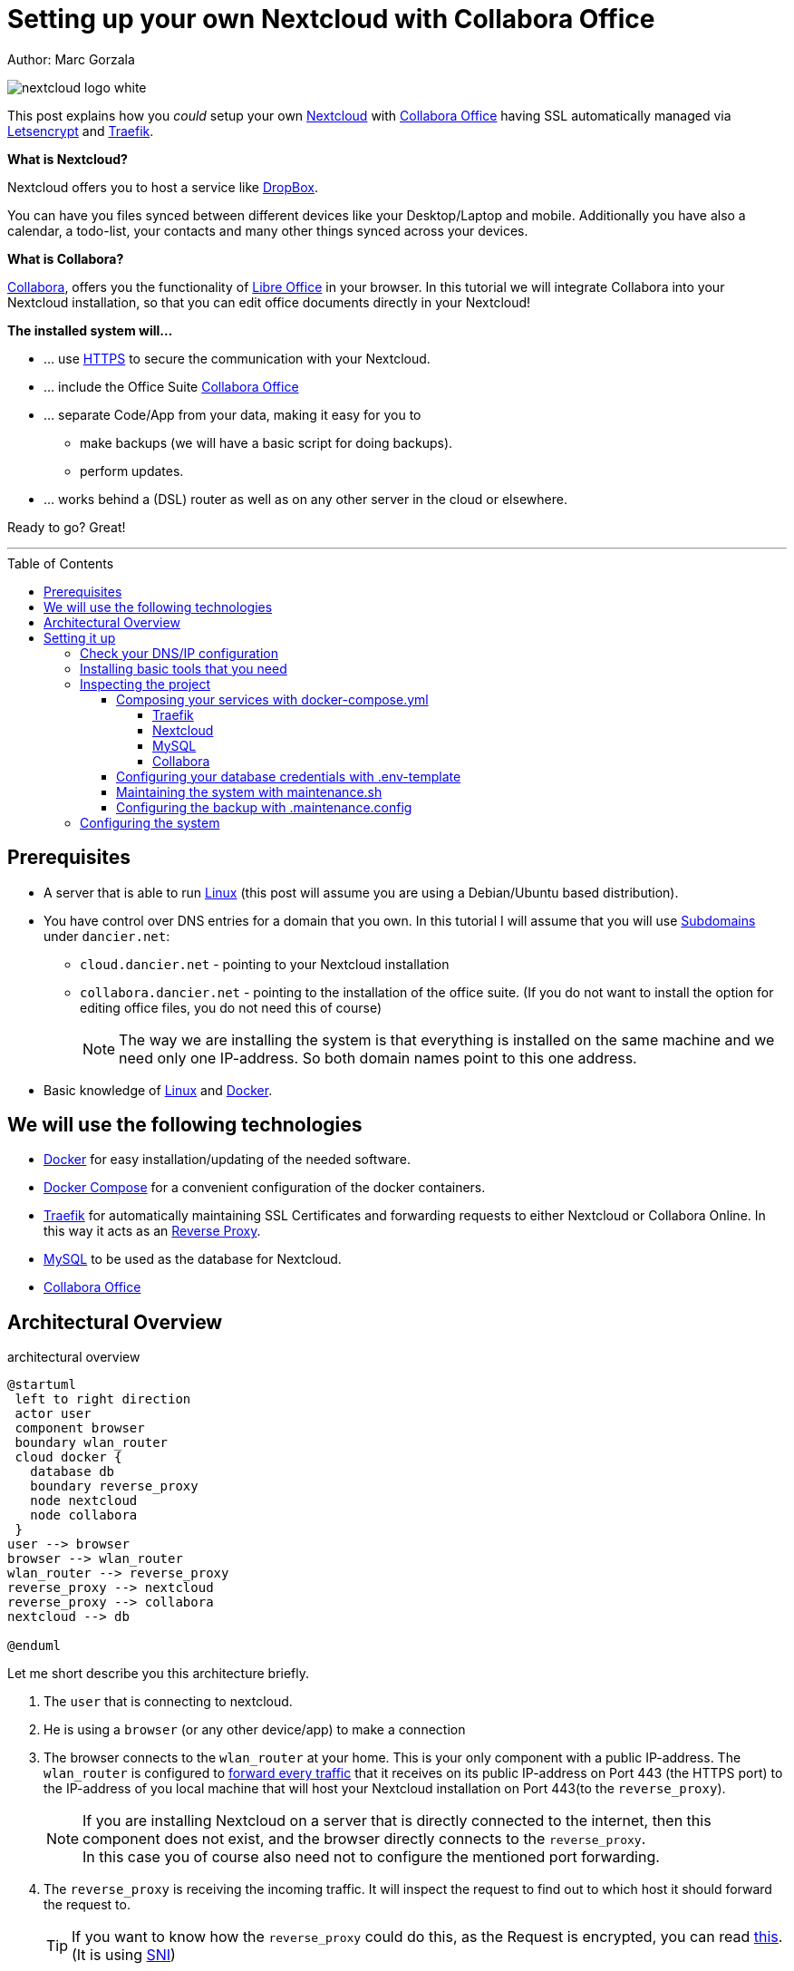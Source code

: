 = Setting up your own Nextcloud with Collabora Office
:jbake-type: page
:jbake-status: published
:jbake-date: 2020-03-21
:jbake-tags: nextcloud, traefik, docker, docker-compose, collabora, code, cloud, letsencrypt,  ssl, office, backup, ubunutu, linux
:jbake-description: How to setup you Nextcloud with docker, traefik, Collabora, office and letsencrypt
:jbake-author: Marc Gorzala
:jbake-disqus_enabled: true
:jbake-disqus_identifier: f184187c-69d1-11ea-b388-87b974545588
:idprefix:

Author: Marc Gorzala

image::nextcloud-logo-white.png[align="center"]

This post explains how you _could_ setup your own link:https://nextcloud.com/[Nextcloud]
with link:https://www.collaboraoffice.com/code/[Collabora Office] having SSL automatically managed via
link:https://letsencrypt.org[Letsencrypt] and link:https://containo.us/traefik/[Traefik].


*What is Nextcloud?*

Nextcloud offers you to host a service like link:https://www.dropbox.com/[DropBox].

You can have you files synced between different devices like your Desktop/Laptop and
mobile. Additionally you have also a calendar, a todo-list, your contacts and many other things synced
across your devices.

*What is Collabora?*

link:https://www.collaboraoffice.com/code/[Collabora], offers you the functionality of link:https://www.libreoffice.org/[Libre Office]
in your browser. In this tutorial we will integrate Collabora into your Nextcloud
installation, so that you can edit office documents directly in your Nextcloud!

*The installed system will...*

* ... use link:https://de.wikipedia.org/wiki/Hypertext_Transfer_Protocol_Secure[HTTPS]
  to secure the communication with your Nextcloud.
* ... include the Office Suite  link:https://www.collaboraoffice.com/code/[Collabora Office]
* ... separate Code/App from your data, making it easy for you to
** make backups (we will have a basic script for doing backups).
** perform updates.
* ... works behind a (DSL) router as well as on any other server in the cloud
  or elsewhere.

Ready to go? Great!

---

:toc:
:toc-placement: macro
:toclevels: 4
toc::[]


== Prerequisites

* A server that is able to run link:https://www.linux.org/[Linux]
  (this post will assume you are using a Debian/Ubuntu based distribution).
* You have control over DNS entries for a domain that you own. In this tutorial I will assume that
  you will use link:https://en.wikipedia.org/wiki/Subdomain[Subdomains] under `dancier.net`:
** `cloud.dancier.net` - pointing to your Nextcloud installation
** `collabora.dancier.net` - pointing to the installation of the office suite.
  (If you do not want to install the option for editing office files, you do not need this of course)
+
NOTE: The way we are installing the system is that everything is installed on the same machine
      and we need only one IP-address. So both domain names point to this one address.


* Basic knowledge of link:https://en.wikipedia.org/wiki/Linux[Linux] and link:https://www.docker.com/[Docker].

== We will use the following technologies

* link:https://www.docker.com/[Docker] for easy installation/updating of the needed
       software.
* link:https://docs.docker.com/compose/[Docker Compose] for a convenient configuration
       of the docker containers.
* link:https://docs.traefik.io/[Traefik] for automatically maintaining SSL Certificates
       and forwarding requests to either Nextcloud or Collabora Online. In this way it acts
       as an link:https://docs.docker.com/install/linux/docker-ce/ubuntu/[Reverse Proxy].
* link:https://mysql.com/[MySQL] to be used as the database for Nextcloud.
* link:https://www.collaboraoffice.com/code/[Collabora Office]

== Architectural Overview
[[architectural-overview]]
.architectural overview
[plantuml, cloud-architecture, svg]
....
@startuml
 left to right direction
 actor user
 component browser
 boundary wlan_router
 cloud docker {
   database db
   boundary reverse_proxy
   node nextcloud
   node collabora
 }
user --> browser
browser --> wlan_router
wlan_router --> reverse_proxy
reverse_proxy --> nextcloud
reverse_proxy --> collabora
nextcloud --> db

@enduml
....

Let me short describe you this architecture briefly.

. The `user` that is connecting to nextcloud.
. He is using a `browser` (or any other device/app) to make a connection
. The browser connects to the `wlan_router` at your home. This is your
  only component with a public IP-address. The `wlan_router` is configured
  to link:https://en.wikipedia.org/wiki/Port_forwarding[forward every traffic]
  that it receives on its public IP-address on
  Port 443 (the HTTPS port) to the IP-address of you local machine that
  will host your Nextcloud installation on Port 443(to the `reverse_proxy`).
+
NOTE: If you are installing Nextcloud on a server that is directly
      connected to the internet, then this component does not exist,
      and the browser directly connects to the `reverse_proxy`. +
      In this case you of course also need not to configure the mentioned
      port forwarding.
. The `reverse_proxy` is receiving the incoming traffic. It
  will inspect the request to find out to which host it should forward the request to.
+
TIP: If you want to know how the `reverse_proxy` could do this, as the Request is
encrypted, you can read link:https://cwiki.apache.org/confluence/display/HTTPD/NameBasedSSLVHostsWithSNI[this].
(It is using link:https://en.wikipedia.org/wiki/Server_Name_Indication[SNI])
. The `nextcloud` node contains just what the name implies. The main
  program. It will store all your files locally to this.
. The `db` node is the database that is used by `nextcloud` to store everything but files
  (contacts, calendar, ...)
. `collabora` contains the office suite.

Everything that is depicted in the cloud `docker` will be installed on one (docker-)host.

== Setting it up
First of all, we will make sure traffic to our planned domains `cloud.dancier.net`
and `collabora.dancier.net` could reach our system.

=== Check your DNS/IP configuration

All incoming traffic has to reach the `reverse_proxy`. So the DNS should normally
point to the machine you are going to install the system.

TIP: In case you are installing the system on a host behind a `wlan-router`
     (as depicted in above architecture diagram)
     than you have to find out the public IP-address of the router. Use
     this IP-address to configure your DNS entries and forward all traffic
     that reaches your `wlan-router` on PORT 443 to the machine in your
     local net where you are going to install Nextcloud.
     +
     Google for <router brand/type> port forwarding how to do this.

Assuming that the public IP-address is `5.61.144.190` you should get
the following responses when invoking a `nslookup` on the domains:

[source, bash]
----
marc@marc-VirtualBox:~/programm/dancier/documentation$ nslookup cloud.dancier.net
Server:   127.0.0.53
Address:  127.0.0.53#53

Non-authoritative answer:
Name:	 cloud.dancier.net
Address: 5.61.144.190

marc@marc-VirtualBox:~/programm/dancier/documentation$ nslookup collabora.dancier.net
Server:   127.0.0.53
Address:  127.0.0.53#53

Non-authoritative answer:
Name:	 collabora.dancier.net
Address: 5.61.144.190
----

=== Installing basic tools that you need

You need the following tools on the server you are going to install Nextcloud.

 * docker
 * docker-compose
 * git
 * vim (not necessarily needed, but good to have ;-) )

You can install the tools on your own or you can download my script and
execute it with on a fresh Ubuntu-Host that should serve the Nextcloud installation.
If this script will not run on your system, it could give you hints how to install the tools.
The script is also already cloning the repository containing the docker setup for Nextcloud.
The next section will assume the script has been run successfully or at least you have
performed the equivalent steps manually.

Get the script here:

`https://raw.githubusercontent.com/gorzala/nextcloud/master/bootstrap-os.sh`

Copy this script to your server (or download it from there) and execute it.

=== Inspecting the project

Assuming you have already cloned the repository to `/root/nextcloud/`, let's inspect
the project structure:

[source, bash]
----
root@cloud:~/nextcloud# ls -la
total 48
drwxr-xr-x 4 root root 4096 Mar 20 14:28 .
drwx------ 6 root root 4096 Mar 20 14:28 ..
-rwxr-xr-x 1 root root 1113 Mar 20 14:28 bootstrap-os.sh
-rw-r--r-- 1 root root 2379 Mar 20 14:28 docker-compose.yml
-rwxr-xr-x 1 root root  119 Mar 20 14:28 .env-template
drwxr-xr-x 8 root root 4096 Mar 20 14:28 .git
-rw-r--r-- 1 root root   86 Mar 20 14:28 .gitignore
-rw-r--r-- 1 root root  305 Mar 20 14:28 .maintenance.config
-rwxr-xr-x 1 root root 3250 Mar 20 14:28 maintenance.sh
-rw-r--r-- 1 root root 5708 Mar 20 14:28 README.adoc
drwxr-xr-x 3 root root 4096 Mar 20 14:28 update
----

Brief description of the purpose of the files:

 * *bootstrap-os.sh* the script that you maybe already used to install basic tools for this project
 * *docker-compose.yml* configures all the containers that we use and how they work together
 * *.env-template* template for the config file that will hold your database credentials
 * *.git* and *.gitignore* git internals, you can ignore them
 * *.maintenance.config* configures how you will backup/update your system
 * *maintenance.sh* the script for doing a backup and update (not yet complete)
 * *README.adoc* very short explanation how to use this project
 * *update* folder that belongs to updating the system. Maybe not really needed.

Let's have a more in deep look into the files in the following sections. If you don't want to
_waste time_ understanding what you are doing and directly want to configure and start the system,
feel to skip to <<section-configuring-system>>. But I strongly recommmend that you come back to
read _and_ understand what you have configured.

==== Composing your services with docker-compose.yml
To understand what you are doing here, it is important you have some knowledge about docker-compose.

First of all, that name of the folder that contains the docker-compose file is *important*.
Docker-compose will use the name of this folder to create things like networks and others for you. If you have cloned the project like I told
you, this name is `nextcloud`.

So name of created networks and containers will start with this name. So better not change
the name of this folder.

In general, you can think of docker-compose as a way to configure different services that
should act together to fulfill a certain use case. In this case it is, having a full featured
Nextcloud installation with an office suite running.

The different services that we need to configure in this docker compose file are:

Traefik:: that acts as the reverse proxy, forwarding incoming requests to the different internal systems
Nextcloud:: that is our main component
Mysql database:: that stores all the data for and is used by the Nextcloud service
Collabora:: the service that is used to provide the office suite

So already 4 services!

Those services will communicate with each other as shown in figure 1. The service-to-service
communication happens via a private network that docker-compose will create. With this private
network, this communication between these services is shielded from the rest of the docker-host
(and with this also from the internet).

So let's see how these four services are configured:

NOTE: The compose-file is being written in link:https://yaml.org/[Yaml]-Syntax. This is becoming
      someway standard for more and more systems. So if you are not familiar with how to write
      YAML files, learning this will pay off not only for writing docker-compose files.

Let's see the basic structure of the docker-compose file:

.docker-compose.yml (schema)
[source, bash, linenumbers]
----
version: "3"
services:
  traefik:
    [...]
  nextcloud:
    [...]
  mysql:
    [...]
  collabora:
    [...]
----
line 1:: *Version* +
  Specifies that we are using version 3 of the compose file syntax. (This is not the version of
  docker-compose or docker)
line 2:: *Definition of the services* +
  Starts with the the services that we will use. Under this node all services are configured.

In the following we will have a deeper look into the configuration of each service:

===== Traefik
.docker-compose.yml (Traefik part)
[source, bash, linenumbers]
----
  traefik:
    image: "traefik:v2.0.0-rc3"
    command:
      - "--log.level=DEBUG"
      - "--providers.docker=true"
      - "--providers.docker.exposedbydefault=false"
      - "--entrypoints.websecure.address=:443"
      - "--certificatesresolvers.mytlschallenge.acme.tlschallenge=true"
      #- "--certificatesresolvers.mytlschallenge.acme.caserver=https://acme-staging-v02.api.letsencrypt.org/directory"
      - "--certificatesresolvers.mytlschallenge.acme.email=marc@becheftigt.de"
      - "--certificatesresolvers.mytlschallenge.acme.storage=/letsencrypt/acme.json"
    restart: always
    ports:
      - "443:443"
    volumes:
      - "./letsencrypt:/letsencrypt"
      - "/var/run/docker.sock:/var/run/docker.sock:ro"
----

This part configures Traefik, which is our `reverse_proxy`, that forwards all incoming
requests to the other services (see <<architectural-overview>>).

line 1:: *Name* +
         Sets the service-name to 'traefik'. As we do not specify a container name explicitly,
         docker-compose will generate this name: _nextcloud_traefik_1_. Compose will the take
         the name of the folder that contains the compose file, concatenates it with the name
         of the service and a number for that node(we will have only one noce per service, so
         this will be always 1)
line 2:: *Docker image* +
         defines which link:https://hub.docker.com/_/traefik[docker image] to get for traefik
lines 4-11:: *CLI parameters for Traefik* +
         In short: the configuration of traefik is being grouped into static configuration
         (everything that changes rarely(are we working with docker, or kubernetes,...) and
         dynamic configuration for the stuff that changes more frequently. +
         For the static configuration traefik offers three ways:
* File based configuration
* Environment variable configuration.
* _Command line parameter bases configuration_ (I choose to use this option)

line 4:: *Debug log-level* +
         This command-line parameter configured traefik to start in debug mode. This will
         increase the logging volume heavily. Use this when you have problems.
         This is commented out in this example.
line 5:: *Docker provider* +
         This will setup traefik to use the docker-plugin, the provider. Essentially this,
         makes Traefik listen to every container that is started/stopped by Docker.
         Whenever a container starts, it checks if this container is being configured to
         used with Traefik. If so, it creates a route so that incoming traffic will be
         forworded to this service/container. It will also make sure that a valid
         ssl-certifcate is being used.
line 6:: *Docker expose by default* +
         You explicitly have to enable containers to be handled by Traefik.
line 7:: *Entry points* +
         Makes Traefik creating an endpoint named 'websecure' that listens on port 443.
         Traefik will use this endpoint to handle all incoming traffic and route it to the
         respective containers (see <<architectural-overview, figure>>).
line 8-11:: *SSL-configuration* +
         Configures how Traefik should manage certificates.
line 12:: *Restart always* +
         Makes Traefik always automatically restart, in case it crashes.
line 13 - 14:: *Ports* +
         We will only expose (listing on that port on the docker-host) port 443. This is the
         default for HTTPS/SSL
line 15 - 17:: *link:https://docs.docker.com/storage/volumes/[Volumes]* +
         * The Letsencrypt volume is used to store the SSL-certificate related things'.
         * Docker link:https://en.wikipedia.org/wiki/Unix_domain_socket[socket] is someway special: +
           It enables the traefik container to connect to the mentioned socket on the docker-host.
           By connecting to this socket, Traefik is aware of all containers that are started and stopped.
           You will see later why this is important.

===== Nextcloud
.docker-compose.yml (Nextcloud part)
[source, bash, linenumbers]
----
  nextcloud:
    image: nextcloud
    environment:
      - MYSQL_DATABASE=nextcloud
      - MYSQL_USER=nextcloud
    restart: always
    volumes:
      - ./nextcloud-core:/var/www/html
      - ./nextcloud-apps:/var/www/html/custom_apps
      - /mnt/nextcloud-data/:/var/www/html/data
      - ./nextcloud-config:/var/www/html/config
    labels:
      - "traefik.enable=true"
      - "traefik.http.routers.nextcloud.rule=Host(`cloud.dancier.net`)"
      - "traefik.http.routers.nextcloud.entrypoints=websecure"
      - "traefik.http.routers.nextcloud.tls.certresolver=mytlschallenge"
      - "traefik.http.middlewares.nextcloud.headers.customresponseheaders.Strict-Transport-Security=max-age=15552000; includeSubDomains"
    depends_on:
      - mysql
      - traefik
----
line 1:: Sets the name of the service to 'nextcloud'.
line 3-5:: Environment
    We are passing two environment variables into the Nextcloud-container:
    * we are setting the database name to be used to 'nextcloud'
    * we are setting the database username to be used also to 'nextcloud'
lines 7 - 11:: *volumes*
 * nextcloud-core, this will contain the core part of nextcloud
 * nextcloud-app, this will hold your installed apps (kind of extensions of nextcloud)
 * nextcloud-data, this very likely to be the volume that has to store most because all the
   files that you will handle by nextcloud will be stored here. I pointed this to a path, where I mounted
   an external hard disk, that i dedicated to my nextcloud installation. This is also the only volume with an
   absolute path. All other volumes from this service will have relative path and
 * nextcloud-config, this will contain the configuration files the will be read by Nextcloud

lines 12 - 17:: *labels*
* *traefik.enable* +
   as I told you in the description of the Traefik-Service, Traefik will be informed by every start and stop of a
   docker container. I will also be able to read the labels associated with the containers. By reading this lable,
   we tell traefik to feel responsible to this service.
* *rule* +
   This is also read by traefik and tell Traefik to forward all traffic has the http-host header set to
  'cloud.dancier.net' to this service
* *entrypoint* +
   Traefik will use this named endpoint (see configuration for Traefik) to consider traffic for Nextcloud
* *certresolver*
   Says which certifcate-generation strategy should be used (we configured also this in the Traefik-part)
* *Strict-Header*
  *Tried to circumvent an error message in the nextcloud backend*

lines 18 - 20:: *depends on*
    * Nextcloud needs to have traefik running before being started, as traefik would not be able to configure ssl when it
    starts after nextcloud
    * Nextcloud needs a running database, so we also wait until this is started.

===== MySQL
.docker-compose.yml (MySQL part)
[source, bash, linenumbers]
----
  mysql:
    image: mariadb:latest
    command: --transaction-isolation=READ-COMMITTED --binlog-format=ROW
    volumes:
      - ./nextcloud-mysql:/var/lib/mysql
    environment:
      - MYSQL_ROOT_PASSWORD
      - MYSQL_PASSWORD
      - MYSQL_DATABASE=nextcloud
      - MYSQL_USER=nextcloud
----
line 3::  https://dev.mysql.com/doc/refman/8.0/en/innodb-transaction-isolation-levels.html
lines 6 - 10:: *Environment* +
You, should notice that we configure 4 environment variables here.
Two of them already with a an concret value
 * MYSQL_DATABASE=nextcloud
 * MYSQL_USER=nextcloud
+
This, configures MYSQL to create a database named nextcloud with a user with the same name, that has all rights.
The creation of the database happens only when a database with this name not already exist.
The passwords for these tasks are taken from the next two environment variables.
 * MYSQL_ROOT_PASSWORD
 * MYSQL_PASSWORD
+
They do not have any values. In this case docker compose will take them from a file called `.env` from the
current directory (this could also be overwritten by cli parameters, but in our case we do not care for that option).
In the configuration part, I will tell you how to set this file up.

===== Collabora
.docker-compose.yml (Collabora part)
[source, bash, linenumbers]
----
  collabora:
    image: collabora/code
    restart: always
    environment:
      - domain=cloud\\.dancier\\.net
      - extra_params=--o:ssl.enable=false --o:ssl.termination=true
    depends_on:
      - traefik
    cap_add:
      - MKNOD
    labels:
      - "traefik.enable=true"
      - "traefik.http.routers.collabora.rule=Host(`collabora.dancier.net`)"
      - "traefik.http.routers.collabora.entrypoints=websecure"
      - "traefik.http.routers.collabora.tls.certresolver=mytlschallenge"
----
lines 4 - 6:: Environment
              * domain
              * extra_params
lines 8::     depends on traefik
lines 9-10::  capp_add MKNOD
lines 11-15:: lables


[[database-config]]
====  Configuring your database credentials with .env-template

[source, bash, linenumbers]
----
MYSQL_ROOT_PASSWORD=<your-my-sql-root-passwort>
MYSQL_PASSWORD=<the password for accessing the database for nextcloud>
----
This file is only a template, you should copy it into `.env`, see LATER

==== Maintaining the system with maintenance.sh

==== Configuring the backup with .maintenance.config
[source, bash, linenumbers]
----
BASE_FOLDER=/home/marc/programm/nextcloud
NEXTCLOUD_DATA_FOLDER=/mnt/nextcloud-data
LETSENCRYPT=letsencrypt
NEXTCLOUD_APPS=nextcloud-apps
NEXTCLOUD_CONFIG=nextcloud-config
NEXTCLOUD_CORE=nextcloud-core
NEXTCLOUD_MYSQL=nextcloud-mysql

BACKUP_FOLDER=/media/marc/0519a4be-d9ce-4725-81f3-a26d9e577d13/backup
----

[[section-configuring-system]]
=== Configuring the system

-- chang in config.php

'overwritehost' => 'cloud.becheftigt.de',
'overwriteprotocol' => 'https',
'overwrite.cli.url' => 'https://cloud.becheftigt.de',


for apple support

in nextcloud core.htaccess

RewriteRule ^\.well-known/host-meta https://%{HTTP_HOST}/public.php?service=host-meta [QSA,L]
RewriteRule ^\.well-known/host-meta\.json https://%{HTTP_HOST}/public.php?service=host-meta-json [QSA,L]
RewriteRule ^\.well-known/webfinger https://%{HTTP_HOST}/public.php?service=webfinger [QSA,L]
RewriteRule ^\.well-known/nodeinfo https://%{HTTP_HOST}/public.php?service=nodeinfo [QSA,L]
RewriteRule ^\.well-known/carddav https://%{HTTP_HOST}/remote.php/dav/ [R=301,L]
RewriteRule ^\.well-known/caldav https://%{HTTP_HOST}/remote.php/dav/ [R=301,L]




https://github.com/jowave/vcard2to3

2.1 3.1




172.18.0.0/16

cat 'trusted_proxies' => array('172.18.0.0/16'),

docker network inspect nextcloud_default ^


docker pull